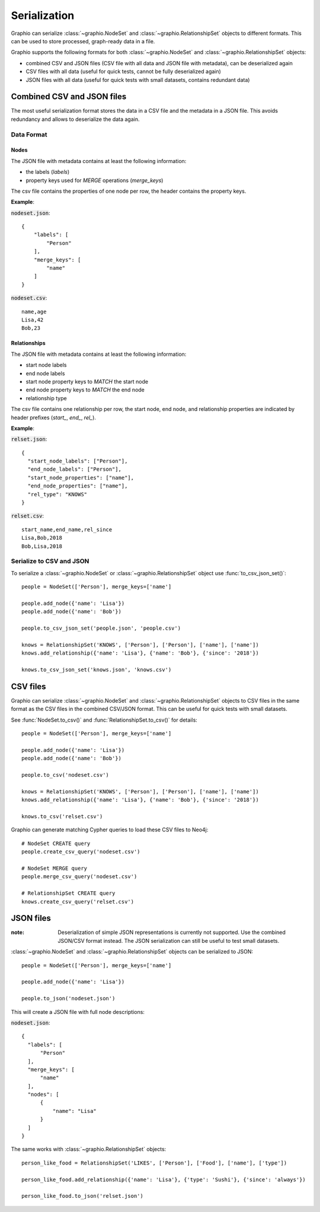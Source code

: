 ==================
Serialization
==================

Graphio can serialize :class:`~graphio.NodeSet` and :class:`~graphio.RelationshipSet` objects to different formats.
This can be used to store processed, graph-ready data in a file.

Graphio supports the following formats for both :class:`~graphio.NodeSet` and :class:`~graphio.RelationshipSet` objects:

- combined CSV and JSON files (CSV file with all data and JSON file with metadata), can be deserialized again
- CSV files with all data (useful for quick tests, cannot be fully deserialized again)
- JSON files with all data (useful for quick tests with small datasets, contains redundant data)


Combined CSV and JSON files
===========================
The most useful serialization format stores the data in a CSV file and the metadata in a JSON file. This avoids
redundancy and allows to deserialize the data again.

Data Format
-----------

Nodes
~~~~~

The JSON file with metadata contains at least the following information:

- the labels (`labels`)
- property keys used for *MERGE* operations (`merge_keys`)

The csv file contains the properties of one node per row, the header contains the property keys.

**Example**:

:code:`nodeset.json`::

    {
        "labels": [
            "Person"
        ],
        "merge_keys": [
            "name"
        ]
    }


:code:`nodeset.csv`::

    name,age
    Lisa,42
    Bob,23

Relationships
~~~~~~~~~~~~~

The JSON file with metadata contains at least the following information:

- start node labels
- end node labels
- start node property keys to `MATCH` the start node
- end node property keys to `MATCH` the end node
- relationship type

The csv file contains one relationship per row, the start node, end node, and relationship properties are indicated
by header prefixes (`start_`, `end_`, `rel_`).

**Example**:

:code:`relset.json`::


    {
      "start_node_labels": ["Person"],
      "end_node_labels": ["Person"],
      "start_node_properties": ["name"],
      "end_node_properties": ["name"],
      "rel_type": "KNOWS"
    }

:code:`relset.csv`::


    start_name,end_name,rel_since
    Lisa,Bob,2018
    Bob,Lisa,2018

Serialize to CSV and JSON
-------------------------

To serialize a :class:`~graphio.NodeSet` or :class:`~graphio.RelationshipSet` object use :func:`to_csv_json_set()`::

  people = NodeSet(['Person'], merge_keys=['name']

  people.add_node({'name': 'Lisa'})
  people.add_node({'name': 'Bob'})

  people.to_csv_json_set('people.json', 'people.csv')

  knows = RelationshipSet('KNOWS', ['Person'], ['Person'], ['name'], ['name'])
  knows.add_relationship({'name': 'Lisa'}, {'name': 'Bob'}, {'since': '2018'})

  knows.to_csv_json_set('knows.json', 'knows.csv')


CSV files
=========

Graphio can serialize :class:`~graphio.NodeSet` and :class:`~graphio.RelationshipSet` objects to CSV files in the same
format as the CSV files in the combined CSV/JSON format. This can be useful for quick tests with small datasets.

See :func:`NodeSet.to_csv()` and :func:`RelationshipSet.to_csv()` for details::

  people = NodeSet(['Person'], merge_keys=['name']

  people.add_node({'name': 'Lisa'})
  people.add_node({'name': 'Bob'})

  people.to_csv('nodeset.csv')

  knows = RelationshipSet('KNOWS', ['Person'], ['Person'], ['name'], ['name'])
  knows.add_relationship({'name': 'Lisa'}, {'name': 'Bob'}, {'since': '2018'})

  knows.to_csv('relset.csv')

Graphio can generate matching Cypher queries to load these CSV files to Neo4j::

  # NodeSet CREATE query
  people.create_csv_query('nodeset.csv')

  # NodeSet MERGE query
  people.merge_csv_query('nodeset.csv')

  # RelationshipSet CREATE query
  knows.create_csv_query('relset.csv')


JSON files
==========
:note: Deserialization of simple JSON representations is currently not supported. Use the combined JSON/CSV format instead.
        The JSON serialization can still be useful to test small datasets.

:class:`~graphio.NodeSet` and :class:`~graphio.RelationshipSet` objects can be serialized to JSON::

   people = NodeSet(['Person'], merge_keys=['name']

   people.add_node({'name': 'Lisa'})

   people.to_json('nodeset.json')


This will create a JSON file with full node descriptions:

:code:`nodeset.json`::

  {
    "labels": [
        "Person"
    ],
    "merge_keys": [
        "name"
    ],
    "nodes": [
        {
            "name": "Lisa"
        }
    ]
  }


The same works with :class:`~graphio.RelationshipSet` objects::

  person_like_food = RelationshipSet('LIKES', ['Person'], ['Food'], ['name'], ['type'])

  person_like_food.add_relationship({'name': 'Lisa'}, {'type': 'Sushi'}, {'since': 'always'})

  person_like_food.to_json('relset.json')




